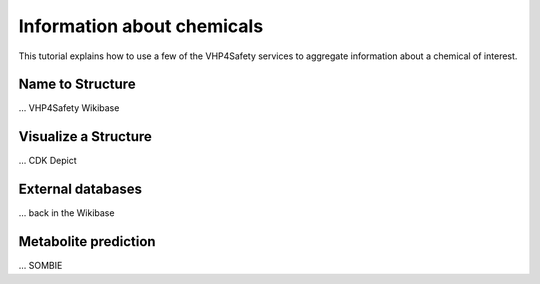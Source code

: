 Information about chemicals
===========================

This tutorial explains how to use a few of the VHP4Safety services to aggregate information
about a chemical of interest.

Name to Structure
-----------------

... VHP4Safety Wikibase


Visualize a Structure
---------------------

... CDK Depict


External databases
------------------

... back in the Wikibase

Metabolite prediction
---------------------

... SOMBIE

